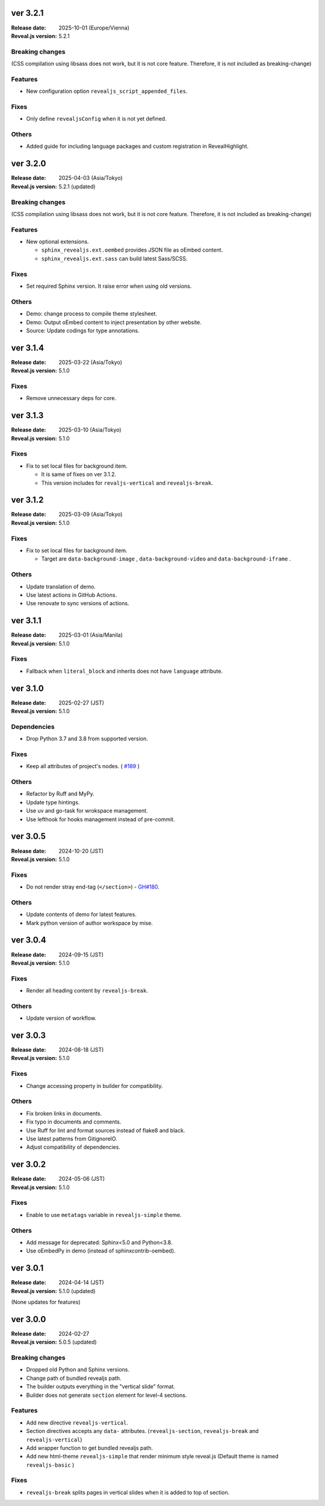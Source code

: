 ver 3.2.1
=========

:Release date: 2025-10-01 (Europe/Vienna)
:Reveal.js version: 5.2.1

Breaking changes
----------------

(CSS compilation using libsass does not work, but it is not core feature.
Therefore, it is not included as breaking-change)

Features
--------

* New configuration option ``revealjs_script_appended_files``.

Fixes
-----

* Only define ``revealjsConfig`` when it is not yet defined.

Others
------

* Added guide for including language packages and custom registration in RevealHighlight.

ver 3.2.0
=========

:Release date: 2025-04-03 (Asia/Tokyo)
:Reveal.js version: 5.2.1 (updated)

Breaking changes
----------------

(CSS compilation using libsass does not work, but it is not core feature.
Therefore, it is not included as breaking-change)

Features
--------

* New optional extensions.

  * ``sphinx_revealjs.ext.oembed`` provides JSON file as oEmbed content.
  * ``sphinx_revealjs.ext.sass`` can build latest Sass/SCSS.

Fixes
-----

* Set required Sphinx version. It raise error when using old versions.

Others
------

* Demo: change process to compile theme stylesheet.
* Demo: Output oEmbed content to inject presentation by other website.
* Source: Update codings for type annotations.

ver 3.1.4
=========

:Release date: 2025-03-22 (Asia/Tokyo)
:Reveal.js version: 5.1.0

Fixes
-----

* Remove unnecessary deps for core.

ver 3.1.3
=========

:Release date: 2025-03-10 (Asia/Tokyo)
:Reveal.js version: 5.1.0

Fixes
-----

* Fix to set local files for background item.

  * It is same of fixes on ver 3.1.2.
  * This version includes for ``revaljs-vertical`` and ``revealjs-break``.

ver 3.1.2
=========

:Release date: 2025-03-09 (Asia/Tokyo)
:Reveal.js version: 5.1.0

Fixes
-----

* Fix to set local files for background item.

  * Target are ``data-background-image`` , ``data-background-video`` and ``data-background-iframe`` .

Others
------

* Update translation of demo.
* Use latest actions in GitHub Actions.
* Use renovate to sync versions of actions.

ver 3.1.1
=========

:Release date: 2025-03-01 (Asia/Manila)
:Reveal.js version: 5.1.0

Fixes
-----

* Fallback when ``literal_block`` and inherits does not have ``language`` attribute.

ver 3.1.0
=========

:Release date: 2025-02-27 (JST)
:Reveal.js version: 5.1.0

Dependencies
------------

* Drop Python 3.7 and 3.8 from supported version.

Fixes
-----

* Keep all attributes of project's nodes. ( `#189 <https://github.com/attakei/sphinx-revealjs/issues/189>`_ )

Others
------

* Refactor by Ruff and MyPy.
* Update type hintings.
* Use uv and go-task for wrokspace management.
* Use lefthook for hooks management instead of pre-commit.

ver 3.0.5
=========

:Release date: 2024-10-20 (JST)
:Reveal.js version: 5.1.0

Fixes
-----

* Do not render stray end-tag (``</section>``) - `GH#180 <https://github.com/attakei/sphinx-revealjs/issues/180>`_.

Others
------

* Update contents of demo for latest features.
* Mark python version of author workspace by mise.

ver 3.0.4
=========

:Release date: 2024-09-15 (JST)
:Reveal.js version: 5.1.0

Fixes
-----

* Render all heading content by ``revealjs-break``.

Others
------

* Update version of workflow.

ver 3.0.3
=========

:Release date: 2024-08-18 (JST)
:Reveal.js version: 5.1.0

Fixes
-----

* Change accessing property in builder for compatibility.

Others
------

* Fix broken links in documents.
* Fix typo in documents and comments.
* Use Ruff for lint and format sources instead of flake8 and black.
* Use latest patterns from GitignoreIO.
* Adjust compatibility of dependencies.

ver 3.0.2
=========

:Release date: 2024-05-06 (JST)
:Reveal.js version: 5.1.0

Fixes
-----

* Enable to use ``metatags`` variable in ``revealjs-simple`` theme.

Others
------

* Add message for deprecated: Sphinx<5.0 and Python<3.8.
* Use oEmbedPy in demo (instead of sphinxcontrib-oembed).

ver 3.0.1
=========

:Release date: 2024-04-14 (JST)
:Reveal.js version: 5.1.0 (updated)

(None updates for features)

ver 3.0.0
=========

:Release date: 2024-02-27
:Reveal.js version: 5.0.5 (updated)

Breaking changes
----------------

* Dropped old Python and Sphinx versions.
* Change path of bundled revealjs path.
* The builder outputs everything in the "vertical slide" format.
* Builder does not generate ``section`` element for level-4 sections.

Features
--------

* Add new directive ``revealjs-vertical``.
* Section directives accepts any ``data-`` attributes.
  (``revealjs-section``, ``revealjs-break`` and ``revealjs-vertical``)
* Add wrapper function to get bundled revealjs path.
* Add new html-theme ``revealjs-simple`` that render minimum style reveal.js
  (Default theme is named ``revealjs-basic`` )

Fixes
-----

* ``revealjs-break`` splits pages in vertical slides when it is added to top of section.

